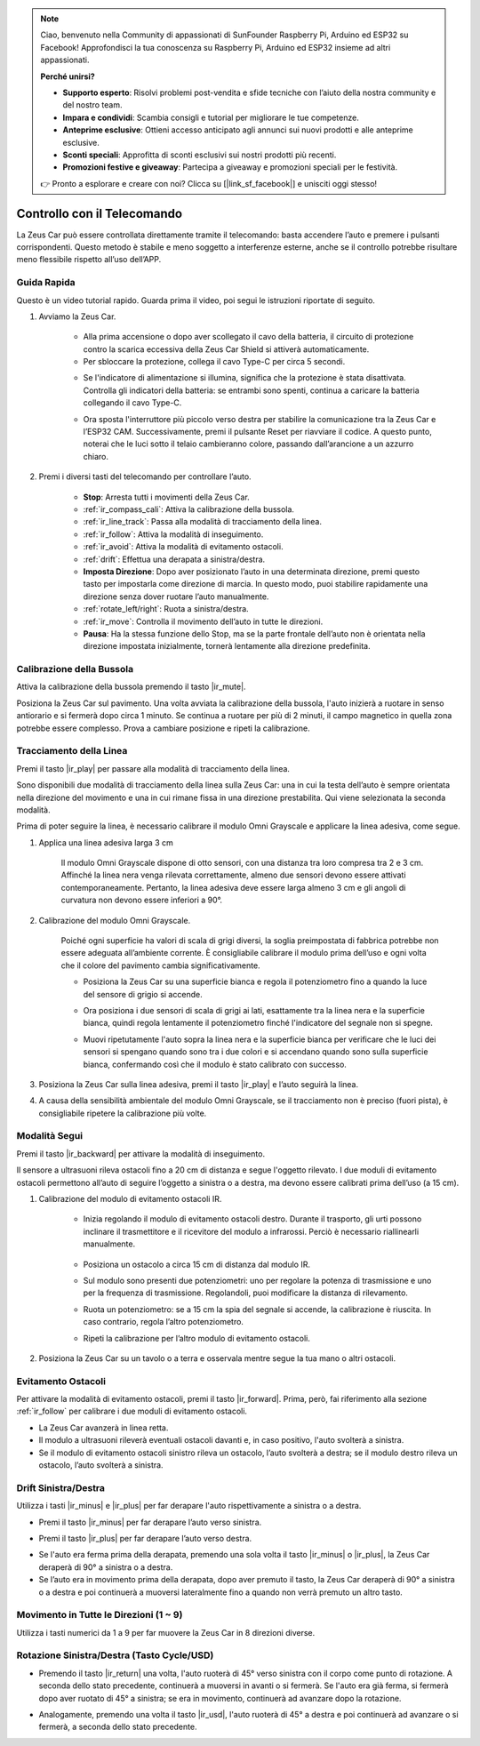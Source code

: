 .. note:: 

    Ciao, benvenuto nella Community di appassionati di SunFounder Raspberry Pi, Arduino ed ESP32 su Facebook! Approfondisci la tua conoscenza su Raspberry Pi, Arduino ed ESP32 insieme ad altri appassionati.

    **Perché unirsi?**

    - **Supporto esperto**: Risolvi problemi post-vendita e sfide tecniche con l’aiuto della nostra community e del nostro team.
    - **Impara e condividi**: Scambia consigli e tutorial per migliorare le tue competenze.
    - **Anteprime esclusive**: Ottieni accesso anticipato agli annunci sui nuovi prodotti e alle anteprime esclusive.
    - **Sconti speciali**: Approfitta di sconti esclusivi sui nostri prodotti più recenti.
    - **Promozioni festive e giveaway**: Partecipa a giveaway e promozioni speciali per le festività.

    👉 Pronto a esplorare e creare con noi? Clicca su [|link_sf_facebook|] e unisciti oggi stesso!

.. _play_remote_control:

Controllo con il Telecomando
===============================

La Zeus Car può essere controllata direttamente tramite il telecomando: basta accendere l’auto e premere i pulsanti corrispondenti. Questo metodo è stabile e meno soggetto a interferenze esterne, anche se il controllo potrebbe risultare meno flessibile rispetto all’uso dell’APP.

Guida Rapida
-----------------------

Questo è un video tutorial rapido. Guarda prima il video, poi segui le istruzioni riportate di seguito.

.. raw:: html

   <video loop controls style = "max-width:90%">
      <source src="../_static/video/ir_control_quick_guide.mp4"  type="video/mp4">
      Your browser does not support the video tag.
   </video>

.. raw:: html
    
    <br/> <br/>  

#. Avviamo la Zeus Car.

    * Alla prima accensione o dopo aver scollegato il cavo della batteria, il circuito di protezione contro la scarica eccessiva della Zeus Car Shield si attiverà automaticamente.
    * Per sbloccare la protezione, collega il cavo Type-C per circa 5 secondi.

    .. raw:: html

        <div style="text-align: center;">
            <video center loop autoplay muted style = "max-width:70%">
                <source src="../_static/video/activate_battery.mp4"  type="video/mp4">
                Your browser does not support the video tag.
            </video>
        </div>

    .. raw:: html
        
        <br/>

    
    * Se l'indicatore di alimentazione si illumina, significa che la protezione è stata disattivata. Controlla gli indicatori della batteria: se entrambi sono spenti, continua a caricare la batteria collegando il cavo Type-C.

    .. image:: img/zeus_power.jpg
        :width: 500
        :align: center

    .. raw:: html
        
        <br/>  
    

    * Ora sposta l'interruttore più piccolo verso destra per stabilire la comunicazione tra la Zeus Car e l’ESP32 CAM. Successivamente, premi il pulsante Reset per riavviare il codice. A questo punto, noterai che le luci sotto il telaio cambieranno colore, passando dall’arancione a un azzurro chiaro.

    .. raw:: html

        <div style="text-align: center;">
            <video center loop autoplay muted style = "max-width:70%">
                <source src="../_static/video/re_run_code.mp4"  type="video/mp4">
                Your browser does not support the video tag.
            </video>
        </div>

    .. raw:: html
        
        <br/>

#. Premi i diversi tasti del telecomando per controllare l’auto.

    .. image:: img/remote_control.jpg
        :width: 500
        :align: center

    .. raw:: html
        
        <br/>

    * **Stop**: Arresta tutti i movimenti della Zeus Car.
    * :ref:`ir_compass_cali`: Attiva la calibrazione della bussola.
    * :ref:`ir_line_track`: Passa alla modalità di tracciamento della linea.
    * :ref:`ir_follow`: Attiva la modalità di inseguimento.
    * :ref:`ir_avoid`: Attiva la modalità di evitamento ostacoli.
    * :ref:`drift`: Effettua una derapata a sinistra/destra.
    * **Imposta Direzione**: Dopo aver posizionato l’auto in una determinata direzione, premi questo tasto per impostarla come direzione di marcia. In questo modo, puoi stabilire rapidamente una direzione senza dover ruotare l’auto manualmente.
    * :ref:`rotate_left/right`: Ruota a sinistra/destra.
    * :ref:`ir_move`: Controlla il movimento dell’auto in tutte le direzioni.
    * **Pausa**: Ha la stessa funzione dello Stop, ma se la parte frontale dell’auto non è orientata nella direzione impostata inizialmente, tornerà lentamente alla direzione predefinita.


.. _ir_compass_cali:

Calibrazione della Bussola
-----------------------------------

Attiva la calibrazione della bussola premendo il tasto |ir_mute|.

Posiziona la Zeus Car sul pavimento. Una volta avviata la calibrazione della bussola, l'auto inizierà a ruotare in senso antiorario e si fermerà dopo circa 1 minuto. Se continua a ruotare per più di 2 minuti, il campo magnetico in quella zona potrebbe essere complesso. Prova a cambiare posizione e ripeti la calibrazione.


.. _ir_line_track:

Tracciamento della Linea
---------------------------

.. raw:: html

   <video loop autoplay muted style = "max-width:80%">
      <source src="../_static/video/drift_based_line_following.mp4"  type="video/mp4">
      Your browser does not support the video tag.
   </video>

.. raw:: html
    
    <br/> <br/>  

Premi il tasto |ir_play| per passare alla modalità di tracciamento della linea.

Sono disponibili due modalità di tracciamento della linea sulla Zeus Car: una in cui la testa dell’auto è sempre orientata nella direzione del movimento e una in cui rimane fissa in una direzione prestabilita. Qui viene selezionata la seconda modalità.

Prima di poter seguire la linea, è necessario calibrare il modulo Omni Grayscale e applicare la linea adesiva, come segue.

#. Applica una linea adesiva larga 3 cm

    Il modulo Omni Grayscale dispone di otto sensori, con una distanza tra loro compresa tra 2 e 3 cm. Affinché la linea nera venga rilevata correttamente, almeno due sensori devono essere attivati contemporaneamente. Pertanto, la linea adesiva deve essere larga almeno 3 cm e gli angoli di curvatura non devono essere inferiori a 90°.

    .. image:: img/map.png
        :width: 500
        :align: center

    .. raw:: html
        
        <br/>

#. Calibrazione del modulo Omni Grayscale.

    Poiché ogni superficie ha valori di scala di grigi diversi, la soglia preimpostata di fabbrica potrebbe non essere adeguata all’ambiente corrente. È consigliabile calibrare il modulo prima dell’uso e ogni volta che il colore del pavimento cambia significativamente.

    * Posiziona la Zeus Car su una superficie bianca e regola il potenziometro fino a quando la luce del sensore di grigio si accende.

    .. image:: img/zeus_line_calibration.jpg
        :width: 500
        :align: center

    .. raw:: html
        
        <br/>

    * Ora posiziona i due sensori di scala di grigi ai lati, esattamente tra la linea nera e la superficie bianca, quindi regola lentamente il potenziometro finché l'indicatore del segnale non si spegne.

    .. image:: img/zeus_line_calibration1.jpg
        :width: 500
        :align: center

    .. raw:: html
        
        <br/>

    * Muovi ripetutamente l'auto sopra la linea nera e la superficie bianca per verificare che le luci dei sensori si spengano quando sono tra i due colori e si accendano quando sono sulla superficie bianca, confermando così che il modulo è stato calibrato con successo.

#. Posiziona la Zeus Car sulla linea adesiva, premi il tasto |ir_play| e l’auto seguirà la linea.

#. A causa della sensibilità ambientale del modulo Omni Grayscale, se il tracciamento non è preciso (fuori pista), è consigliabile ripetere la calibrazione più volte.


.. _ir_follow:

Modalità Segui
---------------------------

.. raw:: html

   <video loop autoplay muted style = "max-width:80%">
      <source src="../_static/video/object_following.mp4"  type="video/mp4">
      Your browser does not support the video tag.
   </video>

.. raw:: html
    
    <br/> <br/>  

Premi il tasto |ir_backward| per attivare la modalità di inseguimento.

Il sensore a ultrasuoni rileva ostacoli fino a 20 cm di distanza e segue l'oggetto rilevato. I due moduli di evitamento ostacoli permettono all’auto di seguire l’oggetto a sinistra o a destra, ma devono essere calibrati prima dell’uso (a 15 cm).

#. Calibrazione del modulo di evitamento ostacoli IR.

    * Inizia regolando il modulo di evitamento ostacoli destro. Durante il trasporto, gli urti possono inclinare il trasmettitore e il ricevitore del modulo a infrarossi. Perciò è necessario riallinearli manualmente.

            .. raw:: html

                <video loop autoplay muted style = "max-width:80%">
                    <source src="../_static/video/toggle_avoid.mp4"  type="video/mp4">
                    Your browser does not support the video tag.
                </video>

            .. raw:: html
                
                <br/> <br/>  

    * Posiziona un ostacolo a circa 15 cm di distanza dal modulo IR.
    * Sul modulo sono presenti due potenziometri: uno per regolare la potenza di trasmissione e uno per la frequenza di trasmissione. Regolandoli, puoi modificare la distanza di rilevamento.
    * Ruota un potenziometro: se a 15 cm la spia del segnale si accende, la calibrazione è riuscita. In caso contrario, regola l’altro potenziometro.

    .. image:: img/zeus_ir_avoid.jpg
        :width: 500
        :align: center

    .. raw:: html
        
        <br/>

    * Ripeti la calibrazione per l’altro modulo di evitamento ostacoli.

#. Posiziona la Zeus Car su un tavolo o a terra e osservala mentre segue la tua mano o altri ostacoli.

.. _ir_avoid:

Evitamento Ostacoli
--------------------------------------

.. raw:: html

   <video loop autoplay muted style = "max-width:80%">
      <source src="../_static/video/obstacle_avoidance.mp4"  type="video/mp4">
      Your browser does not support the video tag.
   </video>

.. raw:: html
    
    <br/> <br/>  

Per attivare la modalità di evitamento ostacoli, premi il tasto |ir_forward|. Prima, però, fai riferimento alla sezione :ref:`ir_follow` per calibrare i due moduli di evitamento ostacoli.

* La Zeus Car avanzerà in linea retta.
* Il modulo a ultrasuoni rileverà eventuali ostacoli davanti e, in caso positivo, l'auto svolterà a sinistra.
* Se il modulo di evitamento ostacoli sinistro rileva un ostacolo, l’auto svolterà a destra; se il modulo destro rileva un ostacolo, l’auto svolterà a sinistra.


.. _drift:

Drift Sinistra/Destra
-------------------------------------------------

Utilizza i tasti |ir_minus| e |ir_plus| per far derapare l'auto rispettivamente a sinistra o a destra.

* Premi il tasto |ir_minus| per far derapare l’auto verso sinistra.

.. image:: img/zeus_drift_left.jpg
    :width: 500
    :align: center

.. raw:: html
    
    <br/>

* Premi il tasto |ir_plus| per far derapare l’auto verso destra.

.. image:: img/zeus_drift_right.jpg
    :width: 500
    :align: center

.. raw:: html
    
    <br/>


* Se l'auto era ferma prima della derapata, premendo una sola volta il tasto |ir_minus| o |ir_plus|, la Zeus Car deraperà di 90° a sinistra o a destra.
* Se l’auto era in movimento prima della derapata, dopo aver premuto il tasto, la Zeus Car deraperà di 90° a sinistra o a destra e poi continuerà a muoversi lateralmente fino a quando non verrà premuto un altro tasto.


.. _ir_move:

Movimento in Tutte le Direzioni (1 ~ 9)
-----------------------------------------

.. raw:: html

   <video loop autoplay muted style = "max-width:80%">
      <source src="../_static/video/basic_movement.mp4"  type="video/mp4">
      Your browser does not support the video tag.
   </video>

.. raw:: html
    
    <br/> <br/>  

Utilizza i tasti numerici da 1 a 9 per far muovere la Zeus Car in 8 direzioni diverse.

.. image:: img/remote_control_move.jpg
    :width: 500
    :align: center

.. raw:: html
    
    <br/>

.. _rotate_left/right:

Rotazione Sinistra/Destra (Tasto Cycle/USD)
-----------------------------------------------

* Premendo il tasto |ir_return| una volta, l'auto ruoterà di 45° verso sinistra con il corpo come punto di rotazione. A seconda dello stato precedente, continuerà a muoversi in avanti o si fermerà. Se l'auto era già ferma, si fermerà dopo aver ruotato di 45° a sinistra; se era in movimento, continuerà ad avanzare dopo la rotazione.

.. image:: img/zeus_turn_left.jpg
    :width: 500
    :align: center

.. raw:: html
    
    <br/>


* Analogamente, premendo una volta il tasto |ir_usd|, l'auto ruoterà di 45° a destra e poi continuerà ad avanzare o si fermerà, a seconda dello stato precedente.

.. image:: img/zeus_turn_right.jpg
    :width: 500
    :align: center

.. raw:: html
    
    <br/>

